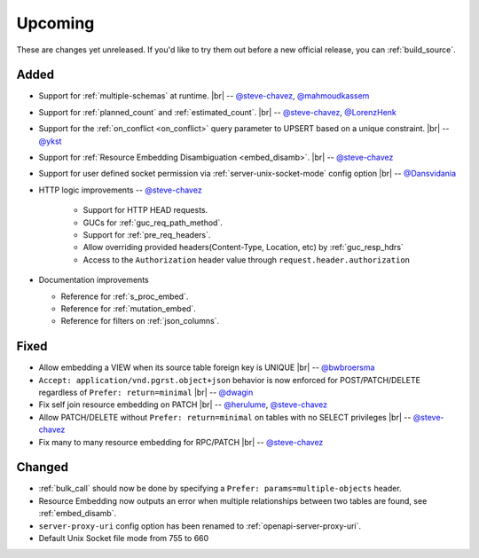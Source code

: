 .. |br| raw:: html

   <br />

Upcoming
========

These are changes yet unreleased. If you'd like to try them out before a new official release, you can :ref:`build_source`.

Added
-----

* Support for :ref:`multiple-schemas` at runtime.
  |br| -- `@steve-chavez <https://github.com/steve-chavez>`_, `@mahmoudkassem <https://github.com/mahmoudkassem>`_

* Support for :ref:`planned_count` and :ref:`estimated_count`.
  |br| -- `@steve-chavez <https://github.com/steve-chavez>`_, `@LorenzHenk <https://github.com/LorenzHenk>`_

* Support for the :ref:`on_conflict <on_conflict>` query parameter to UPSERT based on a unique constraint.
  |br| -- `@ykst <https://github.com/ykst>`_

* Support for :ref:`Resource Embedding Disambiguation <embed_disamb>`.
  |br| -- `@steve-chavez <https://github.com/steve-chavez>`_

* Support for user defined socket permission via :ref:`server-unix-socket-mode` config option
  |br| -- `@Dansvidania <https://github.com/Dansvidania>`_

* HTTP logic improvements -- `@steve-chavez <https://github.com/steve-chavez>`_

   + Support for HTTP HEAD requests.
   + GUCs for :ref:`guc_req_path_method`.
   + Support for :ref:`pre_req_headers`.
   + Allow overriding provided headers(Content-Type, Location, etc) by :ref:`guc_resp_hdrs`
   + Access to the ``Authorization`` header value through ``request.header.authorization``

* Documentation improvements

  + Reference for :ref:`s_proc_embed`.
  + Reference for :ref:`mutation_embed`.
  + Reference for filters on :ref:`json_columns`.

Fixed
-----

* Allow embedding a VIEW when its source table foreign key is UNIQUE
  |br| -- `@bwbroersma <https://github.com/bwbroersma>`_

* ``Accept: application/vnd.pgrst.object+json`` behavior is now enforced for POST/PATCH/DELETE regardless of ``Prefer: return=minimal``
  |br| -- `@dwagin <https://github.com/dwagin>`_

* Fix self join resource embedding on PATCH
  |br| -- `@herulume <https://github.com/herulume>`_, `@steve-chavez <https://github.com/steve-chavez>`_

* Allow PATCH/DELETE without ``Prefer: return=minimal`` on tables with no SELECT privileges
  |br| -- `@steve-chavez <https://github.com/steve-chavez>`_

* Fix many to many resource embedding for RPC/PATCH
  |br| -- `@steve-chavez <https://github.com/steve-chavez>`_

Changed
-------

* :ref:`bulk_call` should now be done by specifying a ``Prefer: params=multiple-objects`` header.

* Resource Embedding now outputs an error when multiple relationships between two tables are found, see :ref:`embed_disamb`.

* ``server-proxy-uri`` config option has been renamed to :ref:`openapi-server-proxy-uri`.

* Default Unix Socket file mode from 755 to 660
